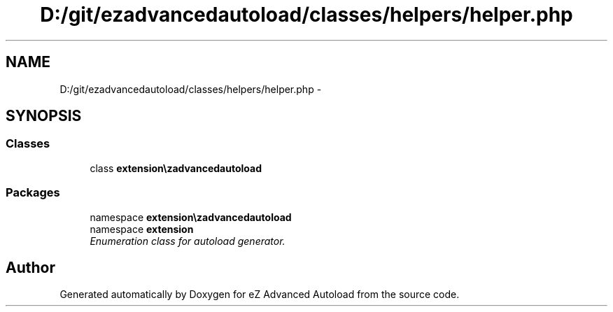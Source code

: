 .TH "D:/git/ezadvancedautoload/classes/helpers/helper.php" 3 "Thu Mar 8 2012" "Version 1.0.0-RC" "eZ Advanced Autoload" \" -*- nroff -*-
.ad l
.nh
.SH NAME
D:/git/ezadvancedautoload/classes/helpers/helper.php \- 
.SH SYNOPSIS
.br
.PP
.SS "Classes"

.in +1c
.ti -1c
.RI "class \fBextension\\ezadvancedautoload\\classes\\helpers\\Helper\fP"
.br
.in -1c
.SS "Packages"

.in +1c
.ti -1c
.RI "namespace \fBextension\\ezadvancedautoload\\classes\\helpers\fP"
.br
.ti -1c
.RI "namespace \fBextension\fP"
.br
.RI "\fIEnumeration class for autoload generator\&. \fP"
.in -1c
.SH "Author"
.PP 
Generated automatically by Doxygen for eZ Advanced Autoload from the source code\&.
